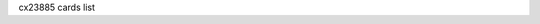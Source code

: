 cx23885 cards list

.. tabularcolumns:: |p{1.4cm}|p{11.1cm}|p{4.2cm}|

.. flat-table::
   :header-rows: 1
   :widths: 2 19 18
   :stub-columns: 0

   * - Card number
     - Card name
     - PCI IDs

   * - 0
     - UNKNOWN/GENERIC
     - 0070:3400

   * - 1
     - Hauppauge WinTV-HVR1800lp
     - 0070:7600

   * - 2
     - Hauppauge WinTV-HVR1800
     - 0070:7800, 0070:7801, 0070:7809

   * - 3
     - Hauppauge WinTV-HVR1250
     - 0070:7911

   * - 4
     - DViCO FusionHDTV5 Express
     - 18ac:d500

   * - 5
     - Hauppauge WinTV-HVR1500Q
     - 0070:7790, 0070:7797

   * - 6
     - Hauppauge WinTV-HVR1500
     - 0070:7710, 0070:7717

   * - 7
     - Hauppauge WinTV-HVR1200
     - 0070:71d1, 0070:71d3

   * - 8
     - Hauppauge WinTV-HVR1700
     - 0070:8101

   * - 9
     - Hauppauge WinTV-HVR1400
     - 0070:8010

   * - 10
     - DViCO FusionHDTV7 Dual Express
     - 18ac:d618

   * - 11
     - DViCO FusionHDTV DVB-T Dual Express
     - 18ac:db78

   * - 12
     - Leadtek Winfast PxDVR3200 H
     - 107d:6681

   * - 13
     - Compro VideoMate E650F
     - 185b:e800

   * - 14
     - TurboSight TBS 6920
     - 6920:8888

   * - 15
     - TeVii S470
     - d470:9022

   * - 16
     - DVBWorld DVB-S2 2005
     - 0001:2005

   * - 17
     - NetUP Dual DVB-S2 CI
     - 1b55:2a2c

   * - 18
     - Hauppauge WinTV-HVR1270
     - 0070:2211

   * - 19
     - Hauppauge WinTV-HVR1275
     - 0070:2215, 0070:221d, 0070:22f2

   * - 20
     - Hauppauge WinTV-HVR1255
     - 0070:2251, 0070:22f1

   * - 21
     - Hauppauge WinTV-HVR1210
     - 0070:2291, 0070:2295, 0070:2299, 0070:229d, 0070:22f0, 0070:22f3, 0070:22f4, 0070:22f5

   * - 22
     - Mygica X8506 DMB-TH
     - 14f1:8651

   * - 23
     - Magic-Pro ProHDTV Extreme 2
     - 14f1:8657

   * - 24
     - Hauppauge WinTV-HVR1850
     - 0070:8541

   * - 25
     - Compro VideoMate E800
     - 1858:e800

   * - 26
     - Hauppauge WinTV-HVR1290
     - 0070:8551

   * - 27
     - Mygica X8558 PRO DMB-TH
     - 14f1:8578

   * - 28
     - LEADTEK WinFast PxTV1200
     - 107d:6f22

   * - 29
     - GoTView X5 3D Hybrid
     - 5654:2390

   * - 30
     - NetUP Dual DVB-T/C-CI RF
     - 1b55:e2e4

   * - 31
     - Leadtek Winfast PxDVR3200 H XC4000
     - 107d:6f39

   * - 32
     - MPX-885
     -

   * - 33
     - Mygica X8502/X8507 ISDB-T
     - 14f1:8502

   * - 34
     - TerraTec Cinergy T PCIe Dual
     - 153b:117e

   * - 35
     - TeVii S471
     - d471:9022

   * - 36
     - Hauppauge WinTV-HVR1255
     - 0070:2259

   * - 37
     - Prof Revolution DVB-S2 8000
     - 8000:3034

   * - 38
     - Hauppauge WinTV-HVR4400/HVR5500
     - 0070:c108, 0070:c138, 0070:c1f8

   * - 39
     - AVerTV Hybrid Express Slim HC81R
     - 1461:d939

   * - 40
     - TurboSight TBS 6981
     - 6981:8888

   * - 41
     - TurboSight TBS 6980
     - 6980:8888

   * - 42
     - Leadtek Winfast PxPVR2200
     - 107d:6f21

   * - 43
     - Hauppauge ImpactVCB-e
     - 0070:7133, 0070:7137

   * - 44
     - DViCO FusionHDTV DVB-T Dual Express2
     - 18ac:db98

   * - 45
     - DVBSky T9580
     - 4254:9580

   * - 46
     - DVBSky T980C
     - 4254:980c

   * - 47
     - DVBSky S950C
     - 4254:950c

   * - 48
     - Technotrend TT-budget CT2-4500 CI
     - 13c2:3013

   * - 49
     - DVBSky S950
     - 4254:0950

   * - 50
     - DVBSky S952
     - 4254:0952

   * - 51
     - DVBSky T982
     - 4254:0982

   * - 52
     - Hauppauge WinTV-HVR5525
     - 0070:f038

   * - 53
     - Hauppauge WinTV Starburst
     - 0070:c12a

   * - 54
     - ViewCast 260e
     - 1576:0260

   * - 55
     - ViewCast 460e
     - 1576:0460

   * - 56
     - Hauppauge WinTV-QuadHD-DVB
     - 0070:6a28, 0070:6b28

   * - 57
     - Hauppauge WinTV-QuadHD-ATSC
     - 0070:6a18, 0070:6b18

   * - 58
     - Hauppauge WinTV-HVR-1265(161111)
     - 0070:2a18

   * - 59
     - Hauppauge WinTV-Starburst2
     - 0070:f02a

   * - 60
     - Hauppauge WinTV-QuadHD-DVB(885)
     -

   * - 61
     - Hauppauge WinTV-QuadHD-ATSC(885)
     -
